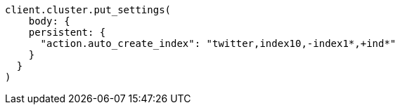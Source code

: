 [source, ruby]
----
client.cluster.put_settings(
    body: {
    persistent: {
      "action.auto_create_index": "twitter,index10,-index1*,+ind*"
    }
  }
)
----
